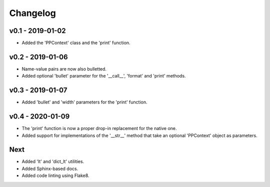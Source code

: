 Changelog
=========

.. inclusion-marker

v0.1 - 2019-01-02
+++++++++++++++++
- Added the 'PPContext' class and the 'print' function.


v0.2 - 2019-01-06
+++++++++++++++++
- Name-value pairs are now also bulletted.
- Added optional 'bullet' parameter for the '__call__', 'format' and 'print'
  methods.


v0.3 - 2019-01-07
+++++++++++++++++
- Added 'bullet' and 'width' parameters for the 'print' function.


v0.4 - 2020-01-09
+++++++++++++++++
- The 'print' function is now a proper drop-in replacement for the native one.
- Added support for implementations of the '__str__' method that take an
  optional 'PPContext' object as parameters.


Next
++++
- Added 'lt' and 'dict_lt' utilities.
- Added Sphinx-based docs.
- Added code linting using Flake8.
